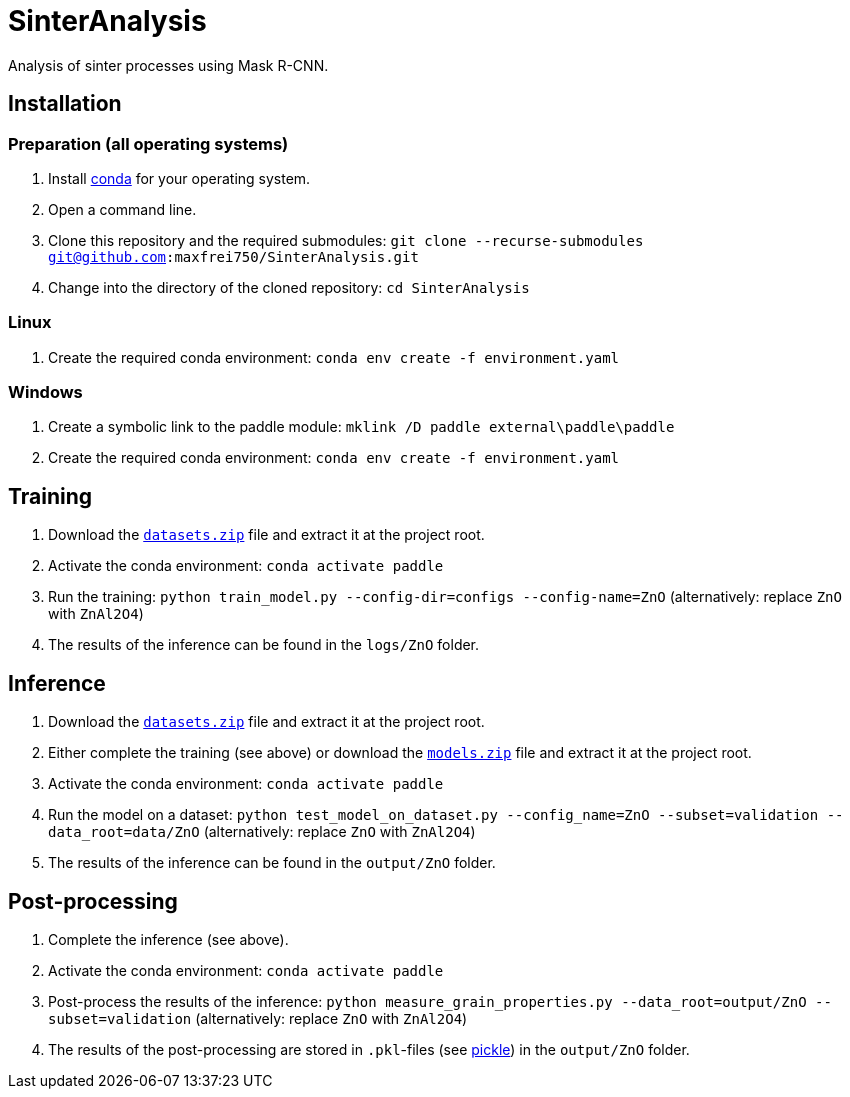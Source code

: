 = SinterAnalysis

Analysis of sinter processes using Mask R-CNN.

== Installation
=== Preparation (all operating systems)
. Install https://conda.io/en/latest/miniconda.html[conda] for your operating system.
. Open a command line.
. Clone this repository and the required submodules: `git clone --recurse-submodules git@github.com:maxfrei750/SinterAnalysis.git`
. Change into the directory of the cloned repository: `cd SinterAnalysis`

=== Linux
. Create the required conda environment: `conda env create -f environment.yaml`

=== Windows
. Create a symbolic link to the paddle module: `mklink /D paddle external\paddle\paddle`
. Create the required conda environment: `conda env create -f environment.yaml`

== Training
. Download the https://github.com/maxfrei750/SinterAnalysis/releases/download/v0.1/datasets.zip[`datasets.zip`] file and extract it at the project root.
. Activate the conda environment: `conda activate paddle`
. Run the training: `python train_model.py --config-dir=configs --config-name=ZnO` (alternatively: replace `ZnO` with `ZnAl2O4`)
. The results of the inference can be found in the `logs/ZnO` folder.

== Inference
. Download the https://github.com/maxfrei750/SinterAnalysis/releases/download/v0.1/datasets.zip[`datasets.zip`] file and extract it at the project root.
. Either complete the training (see above) or download the https://github.com/maxfrei750/SinterAnalysis/releases/download/v0.1/models.zip[`models.zip`] file and extract it at the project root.
. Activate the conda environment: `conda activate paddle`
. Run the model on a dataset: `python test_model_on_dataset.py --config_name=ZnO --subset=validation --data_root=data/ZnO` (alternatively: replace `ZnO` with `ZnAl2O4`)
. The results of the inference can be found in the `output/ZnO` folder.


== Post-processing
. Complete the inference (see above).
. Activate the conda environment: `conda activate paddle`
. Post-process the results of the inference: `python measure_grain_properties.py --data_root=output/ZnO --subset=validation` (alternatively: replace `ZnO` with `ZnAl2O4`)
. The results of the post-processing are stored in `.pkl`-files (see https://wiki.python.org/moin/UsingPickle[pickle]) in the `output/ZnO` folder.
